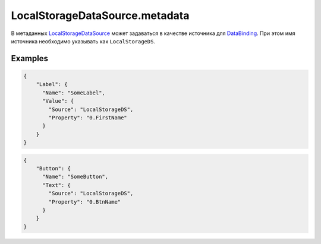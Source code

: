 LocalStorageDataSource.metadata
--------------------------------

В метаданных `LocalStorageDataSource <./>`__ может задаваться в качестве источника для `DataBinding <../../DataBinding/DataBinding.metadata.html>`__. При этом имя источника необходимо указывать как ``LocalStorageDS``.

Examples
~~~~~~~~

.. code:: json

    {
        "Label": {
          "Name": "SomeLabel",
          "Value": {
            "Source": "LocalStorageDS",
            "Property": "0.FirstName"
          }
        }
    }

.. code:: json

    {
        "Button": {
          "Name": "SomeButton",
          "Text": {
            "Source": "LocalStorageDS",
            "Property": "0.BtnName"
          }
        }
    }

